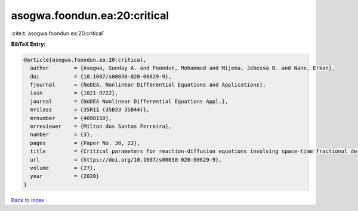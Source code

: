asogwa.foondun.ea:20:critical
=============================

:cite:t:`asogwa.foondun.ea:20:critical`

**BibTeX Entry:**

.. code-block:: bibtex

   @article{asogwa.foondun.ea:20:critical,
     author        = {Asogwa, Sunday A. and Foondun, Mohammud and Mijena, Jebessa B. and Nane, Erkan},
     doi           = {10.1007/s00030-020-00629-9},
     fjournal      = {NoDEA. Nonlinear Differential Equations and Applications},
     issn          = {1021-9722},
     journal       = {NoDEA Nonlinear Differential Equations Appl.},
     mrclass       = {35R11 (35B33 35B44)},
     mrnumber      = {4098150},
     mrreviewer    = {Milton dos Santos Ferreira},
     number        = {3},
     pages         = {Paper No. 30, 22},
     title         = {Critical parameters for reaction-diffusion equations involving space-time fractional derivatives},
     url           = {https://doi.org/10.1007/s00030-020-00629-9},
     volume        = {27},
     year          = {2020}
   }

`Back to index <../By-Cite-Keys.html>`_
